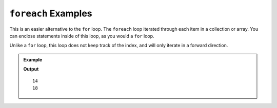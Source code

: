 .. _foreach-examples:

``foreach`` Examples
=====================

This is an easier alternative to the ``for`` loop.  
The ``foreach`` loop iterated through each item in a collection or array.  
You can enclose statements inside of this loop, as you would a ``for`` loop.

Unlike a ``for`` loop, this loop does not keep track of the index, and will only iterate in a forward direction.

.. sourcecode:: csharp
   :linenos:

   foreach(data-type variable-name in collection-variable)
   {
      //statements to be executed
   }


.. admonition:: Example

   .. sourcecode:: csharp
      :linenos:

      List<int> numbers = new List<int>();

      numbers.Add(14);
      numbers.Add(18);
      numbers.Add(19);
      numbers.Add(21);

      foreach(int num in numbers)
      {
         if(num % 2 == 0)
         {
            Console.WriteLine(num);
         }
      }

   **Output**

   ::

      14
      18